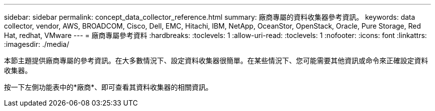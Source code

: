 ---
sidebar: sidebar 
permalink: concept_data_collector_reference.html 
summary: 廠商專屬的資料收集器參考資訊。 
keywords: data collector, vendor, AWS, BROADCOM, Cisco, Dell, EMC, Hitachi, IBM, NetApp, OceanStor, OpenStack, Oracle, Pure Storage, Red Hat, redhat, VMware 
---
= 廠商專屬參考資料
:hardbreaks:
:toclevels: 1
:allow-uri-read: 
:toclevels: 1
:nofooter: 
:icons: font
:linkattrs: 
:imagesdir: ./media/


[role="lead"]
本節主題提供廠商專屬的參考資訊。在大多數情況下、設定資料收集器很簡單。在某些情況下、您可能需要其他資訊或命令來正確設定資料收集器。

按一下左側功能表中的*廠商*、即可查看其資料收集器的相關資訊。
